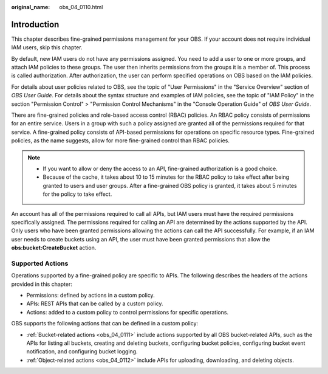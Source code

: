 :original_name: obs_04_0110.html

.. _obs_04_0110:

Introduction
============

This chapter describes fine-grained permissions management for your OBS. If your account does not require individual IAM users, skip this chapter.

By default, new IAM users do not have any permissions assigned. You need to add a user to one or more groups, and attach IAM policies to these groups. The user then inherits permissions from the groups it is a member of. This process is called authorization. After authorization, the user can perform specified operations on OBS based on the IAM policies.

For details about user policies related to OBS, see the topic of "User Permissions" in the "Service Overview" section of *OBS User Guide*. For details about the syntax structure and examples of IAM policies, see the topic of "IAM Policy" in the section "Permission Control" > "Permission Control Mechanisms" in the "Console Operation Guide" of *OBS User Guide*.

There are fine-grained policies and role-based access control (RBAC) policies. An RBAC policy consists of permissions for an entire service. Users in a group with such a policy assigned are granted all of the permissions required for that service. A fine-grained policy consists of API-based permissions for operations on specific resource types. Fine-grained policies, as the name suggests, allow for more fine-grained control than RBAC policies.

.. note::

   -  If you want to allow or deny the access to an API, fine-grained authorization is a good choice.
   -  Because of the cache, it takes about 10 to 15 minutes for the RBAC policy to take effect after being granted to users and user groups. After a fine-grained OBS policy is granted, it takes about 5 minutes for the policy to take effect.

An account has all of the permissions required to call all APIs, but IAM users must have the required permissions specifically assigned. The permissions required for calling an API are determined by the actions supported by the API. Only users who have been granted permissions allowing the actions can call the API successfully. For example, if an IAM user needs to create buckets using an API, the user must have been granted permissions that allow the **obs:bucket:CreateBucket** action.

Supported Actions
-----------------

Operations supported by a fine-grained policy are specific to APIs. The following describes the headers of the actions provided in this chapter:

-  Permissions: defined by actions in a custom policy.
-  APIs: REST APIs that can be called by a custom policy.
-  Actions: added to a custom policy to control permissions for specific operations.

OBS supports the following actions that can be defined in a custom policy:

-  :ref:`Bucket-related actions <obs_04_0111>` include actions supported by all OBS bucket-related APIs, such as the APIs for listing all buckets, creating and deleting buckets, configuring bucket policies, configuring bucket event notification, and configuring bucket logging.
-  :ref:`Object-related actions <obs_04_0112>` include APIs for uploading, downloading, and deleting objects.
